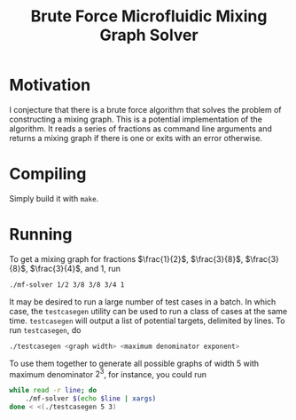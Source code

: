 #+title: Brute Force Microfluidic Mixing Graph Solver
#+startup: latexpreview

* Motivation

I conjecture that there is a brute force algorithm that solves the problem of constructing a mixing graph. This is a potential implementation of the algorithm. It reads a series of fractions as command line arguments and returns a mixing graph if there is one or exits with an error otherwise.

* Compiling

Simply build it with =make=.

* Running

To get a mixing graph for fractions $\frac{1}{2}$, $\frac{3}{8}$, $\frac{3}{8}$, $\frac{3}{4}$, and $1$, run
#+begin_src sh
  ./mf-solver 1/2 3/8 3/8 3/4 1
#+end_src

It may be desired to run a large number of test cases in a batch. In which case, the =testcasegen= utility can be used to run a class of cases at the same time. =testcasegen= will output a list of potential targets, delimited by lines. To run =testcasegen=, do
#+begin_src sh
  ./testcasegen <graph width> <maximum denominator exponent>
#+end_src

To use them together to generate all possible graphs of width 5 with maximum denominator $2^3$, for instance, you could run
#+begin_src sh
  while read -r line; do
      ./mf-solver $(echo $line | xargs)
  done < <(./testcasegen 5 3)
#+end_src
